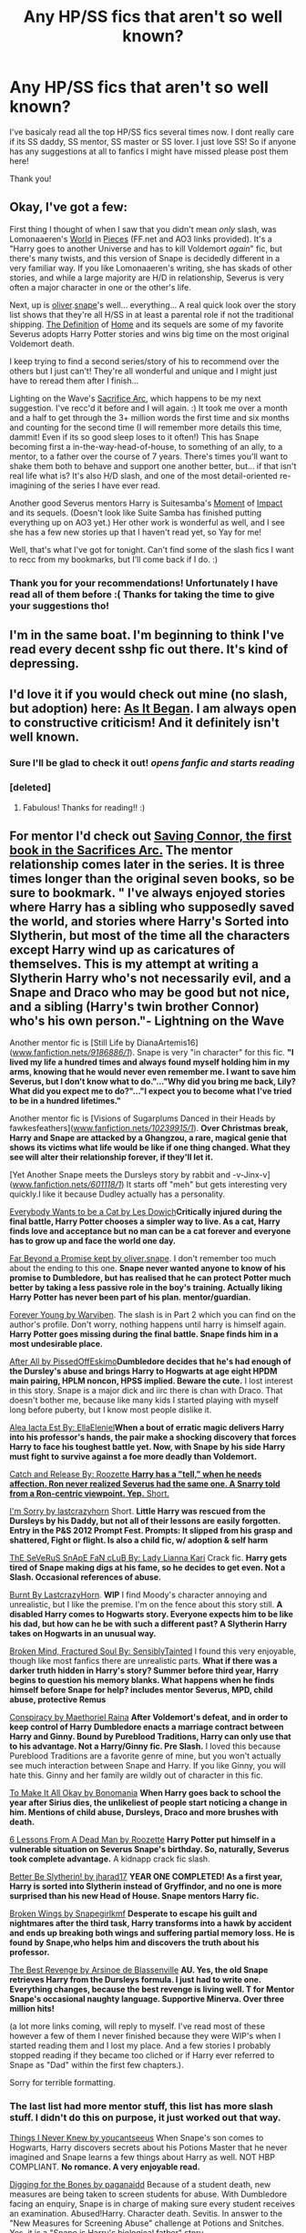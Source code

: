 #+TITLE: Any HP/SS fics that aren't so well known?

* Any HP/SS fics that aren't so well known?
:PROPERTIES:
:Author: Cloudborn
:Score: 4
:DateUnix: 1400195483.0
:DateShort: 2014-May-16
:FlairText: Request
:END:
I've basicaly read all the top HP/SS fics several times now. I dont really care if its SS daddy, SS mentor, SS master or SS lover. I just love SS! So if anyone has any suggestions at all to fanfics I might have missed please post them here!

Thank you!


** Okay, I've got a few:

First thing I thought of when I saw that you didn't mean /only/ slash, was Lomonaaeren's [[https://www.fanfiction.net/s/6730432/1/World-in-Pieces][World]] in [[http://archiveofourown.org/works/790488/chapters/1493333][Pieces]] (FF.net and AO3 links provided). It's a "Harry goes to another Universe and has to kill Voldemort /again/" fic, but there's many twists, and this version of Snape is decidedly different in a very familiar way. If you like Lomonaaeren's writing, she has skads of other stories, and while a large majority are H/D in relationship, Severus is very often a major character in one or the other's life.

Next, up is [[https://www.fanfiction.net/u/2233941/oliver-snape][oliver]].[[http://archiveofourown.org/users/oliversnape/pseuds/oliversnape][snape]]'s well... everything... A real quick look over the story list shows that they're all H/SS in at least a parental role if not the traditional shipping. [[https://www.fanfiction.net/s/5878880/1/The-Definition-of-Home][The Definition]] of [[http://archiveofourown.org/works/329404/chapters/531524][Home]] and its sequels are some of my favorite Severus adopts Harry Potter stories and wins big time on the most original Voldemort death.

I keep trying to find a second series/story of his to recommend over the others but I just can't! They're all wonderful and unique and I might just have to reread them after I finish...

Lighting on the Wave's [[https://www.fanfiction.net/u/895946/Lightning-on-the-Wave][Sacrifice Arc]], which happens to be my next suggestion. I've recc'd it before and I will again. :) It took me over a month and a half to get through the 3+ million words the first time and six months and counting for the second time (I will remember more details this time, dammit! Even if its so good sleep loses to it often!) This has Snape becoming first a in-the-way-head-of-house, to something of an ally, to a mentor, to a father over the course of 7 years. There's times you'll want to shake them both to behave and support one another better, but... if that isn't real life what is? It's also H/D slash, and one of the most detail-oriented re-imagining of the series I have ever read.

Another good Severus mentors Harry is Suitesamba's [[https://www.fanfiction.net/s/6500900/1/Moment-of-Impact][Moment]] of [[http://archiveofourown.org/series/54925][Impact]] and its sequels. (Doesn't look like Suite Samba has finished putting everything up on AO3 yet.) Her other work is wonderful as well, and I see she has a few new stories up that I haven't read yet, so Yay for me!

Well, that's what I've got for tonight. Can't find some of the slash fics I want to recc from my bookmarks, but I'll come back if I do. :)
:PROPERTIES:
:Author: Deygn
:Score: 4
:DateUnix: 1400224025.0
:DateShort: 2014-May-16
:END:

*** Thank you for your recommendations! Unfortunately I have read all of them before :( Thanks for taking the time to give your suggestions tho!
:PROPERTIES:
:Author: Cloudborn
:Score: 1
:DateUnix: 1400339238.0
:DateShort: 2014-May-17
:END:


** I'm in the same boat. I'm beginning to think I've read every decent sshp fic out there. It's kind of depressing.
:PROPERTIES:
:Author: skootermydaisy
:Score: 1
:DateUnix: 1400197994.0
:DateShort: 2014-May-16
:END:


** I'd love it if you would check out mine (no slash, but adoption) here: [[https://www.fanfiction.net/s/9681858/1/As-It-Began][As It Began]]. I am always open to constructive criticism! And it definitely isn't well known.
:PROPERTIES:
:Author: Madtheswine
:Score: 1
:DateUnix: 1400292947.0
:DateShort: 2014-May-17
:END:

*** Sure I'll be glad to check it out! /opens fanfic and starts reading/
:PROPERTIES:
:Author: Cloudborn
:Score: 1
:DateUnix: 1400339143.0
:DateShort: 2014-May-17
:END:


*** [deleted]
:PROPERTIES:
:Score: 1
:DateUnix: 1400527535.0
:DateShort: 2014-May-19
:END:

**** Fabulous! Thanks for reading!! :)
:PROPERTIES:
:Author: Madtheswine
:Score: 1
:DateUnix: 1400530212.0
:DateShort: 2014-May-20
:END:


** For mentor I'd check out [[https://m.fanfiction.net/u/895946/Lightning-on-the-Wave][Saving Connor, the first book in the Sacrifices Arc.]] The mentor relationship comes later in the series. It is three times longer than the original seven books, so be sure to bookmark. *" I've always enjoyed stories where Harry has a sibling who supposedly saved the world, and stories where Harry's Sorted into Slytherin, but most of the time all the characters except Harry wind up as caricatures of themselves. This is my attempt at writing a Slytherin Harry who's not necessarily evil, and a Snape and Draco who may be good but not nice, and a sibling (Harry's twin brother Connor) who's his own person."*- Lightning on the Wave

Another mentor fic is [Still Life by DianaArtemis16]([[http://www.fanfiction.net/s/9186886/1/][www.fanfiction.net/s/9186886/1/]]). Snape is very "in character" for this fic. *"I lived my life a hundred times and always found myself holding him in my arms, knowing that he would never even remember me. I want to save him Severus, but I don't know what to do."..."Why did you bring me back, Lily? What did you expect me to do?"..."I expect you to become what I've tried to be in a hundred lifetimes."*

Another mentor fic is [Visions of Sugarplums Danced in their Heads by fawkesfeathers]([[http://www.fanfiction.net/s/10239915/1/][www.fanfiction.net/s/10239915/1/]]). *Over Christmas break, Harry and Snape are attacked by a Ghangzou, a rare, magical genie that shows its victims what life would be like if one thing changed. What they see will alter their relationship forever, if they'll let it.*

[Yet Another Snape meets the Dursleys story by rabbit and -v-Jinx-v]([[http://www.fanfiction.net/s/601118/1/][www.fanfiction.net/s/601118/1/]]) It starts off "meh" but gets interesting very quickly.I like it because Dudley actually has a personality.

[[https://www.fanfiction.net/s/4828645/1/][Everybody Wants to be a Cat by Les Dowich]]*Critically injured during the final battle, Harry Potter chooses a simpler way to live. As a cat, Harry finds love and acceptance but no man can be a cat forever and everyone has to grow up and face the world one day.*

[[https://www.fanfiction.net/s/8646550/1/Far-Beyond-a-Promise-Kept][Far Beyond a Promise kept by oliver.snape]]. I don't remember too much about the ending to this one. *Snape never wanted anyone to know of his promise to Dumbledore, but has realised that he can protect Potter much better by taking a less passive role in the boy's training. Actually liking Harry Potter has never been part of his plan. mentor/guardian.*

[[https://www.fanfiction.net/s/8888660/1/Forever-Young][Forever Young by Warviben]]. The slash is in Part 2 which you can find on the author's profile. Don't worry, nothing happens until harry is himself again. *Harry Potter goes missing during the final battle. Snape finds him in a most undesirable place.*

[[https://www.fanfiction.net/s/2299450/1/Oblivion][After All by PissedOffEskimo]]*Dumbledore decides that he's had enough of the Dursley's abuse and brings Harry to Hogwarts at age eight HPDM main pairing, HPLM noncon, HPSS implied. Beware the cute.* I lost interest in this story. Snape is a major dick and iirc there is chan with Draco. That doesn't bother me, because like many kids I started playing with myself long before puberty, but I know most people dislike it.

[[https://www.fanfiction.net/s/5263271/1/Alea-Iacta-Est][Alea Iacta Est By: EllaEleniel]]*When a bout of erratic magic delivers Harry into his professor's hands, the pair make a shocking discovery that forces Harry to face his toughest battle yet. Now, with Snape by his side Harry must fight to survive against a foe more deadly than Voldemort.*

[[https://www.fanfiction.net/s/7375581/1/][Catch and Release By: Roozette *Harry has a "tell," when he needs affection. Ron never realized Severus had the same one. A Snarry told from a Ron-centric viewpoint. Yep.* Short.]]

[[https://www.fanfiction.net/s/8109637/1/][I'm Sorry by lastcrazyhorn]] Short. *Little Harry was rescued from the Dursleys by his Daddy, but not all of their lessons are easily forgotten. Entry in the P&S 2012 Prompt Fest. Prompts: It slipped from his grasp and shattered, Fight or flight. Is also a child fic, w/ adoption & self harm*

[[https://www.fanfiction.net/s/5482304/1/][ThE SeVeRuS SnApE FaN cLuB By: Lady Lianna Kari]] Crack fic. *Harry gets tired of Snape making digs at his fame, so he decides to get even. Not a Slash. Occasional references of abuse.*

[[https://www.fanfiction.net/s/6855183/1/][Burnt By LastcrazyHorn]]. *WIP* I find Moody's character annoying and unrealistic, but I like the premise. I'm on the fence about this story still. *A disabled Harry comes to Hogwarts story. Everyone expects him to be like his dad, but how can he be with such a different past? A Slytherin Harry takes on Hogwarts in an unusual way.*

[[https://www.fanfiction.net/s/2529586/1/][Broken Mind, Fractured Soul By: SensiblyTainted]] I found this very enjoyable, though like most fanfics there are unrealistic parts. *What if there was a darker truth hidden in Harry's story? Summer before third year, Harry begins to question his memory blanks. What happens when he finds himself before Snape for help? includes mentor Severus, MPD, child abuse, protective Remus*

[[https://www.fanfiction.net/s/7558470/1/][Conspiracy by Maethoriel Raina]] *After Voldemort's defeat, and in order to keep control of Harry Dumbledore enacts a marriage contract between Harry and Ginny. Bound by Pureblood Traditions, Harry can only use that to his advantage. Not a Harry/Ginny fic. Pre Slash.* I loved this because Pureblood Traditions are a favorite genre of mine, but you won't actually see much interaction between Snape and Harry. If you like Ginny, you will hate this. Ginny and her family are wildly out of character in this fic.

[[https://www.fanfiction.net/s/5229890/1/][To Make It All Okay by Bonomania]] *When Harry goes back to school the year after Sirius dies, the unlikeliest of people start noticing a change in him. Mentions of child abuse, Dursleys, Draco and more brushes with death.*

[[https://www.fanfiction.net/s/6141466/1/][6 Lessons From A Dead Man by Roozette]] *Harry Potter put himself in a vulnerable situation on Severus Snape's birthday. So, naturally, Severus took complete advantage.* A kidnapp crack fic slash.

[[https://www.fanfiction.net/s/3736151/1/][Better Be Slytherin! by jharad17]] *YEAR ONE COMPLETED! As a first year, Harry is sorted into Slytherin instead of Gryffindor, and no one is more surprised than his new Head of House. Snape mentors Harry fic.*

[[https://www.fanfiction.net/s/4942221/1/][Broken Wings by Snapegirlkmf]] *Desperate to escape his guilt and nightmares after the third task, Harry transforms into a hawk by accident and ends up breaking both wings and suffering partial memory loss. He is found by Snape,who helps him and discovers the truth about his professor.*

[[https://www.fanfiction.net/s/4912291/1/The-Best-Revenge][The Best Revenge by Arsinoe de Blassenville]] *AU. Yes, the old Snape retrieves Harry from the Dursleys formula. I just had to write one. Everything changes, because the best revenge is living well. T for Mentor Snape's occasional naughty language. Supportive Minerva. Over three million hits!*

(a lot more links coming, will reply to myself. I've read most of these however a few of them I never finished because they were WIP's when I started reading them and I lost my place. And a few stories I probably stopped reading if they became too cliched or if Harry ever referred to Snape as "Dad" within the first few chapters.).

Sorry for terrible formatting.
:PROPERTIES:
:Author: bluetaffy
:Score: 1
:DateUnix: 1400717004.0
:DateShort: 2014-May-22
:END:

*** The last list had more mentor stuff, this list has more slash stuff. I didn't do this on purpose, it just worked out that way.

[[https://www.fanfiction.net/s/2183302/1/][Things I Never Knew by youcantseeus]] When Snape's son comes to Hogwarts, Harry discovers secrets about his Potions Master that he never imagined and Snape learns a few things about Harry as well. NOT HBP COMPLIANT. *No romance. A very enjoyable read.*

[[https://www.fanfiction.net/s/6782408/1/][Digging for the Bones by paganaidd]] Because of a student death, new measures are being taken to screen students for abuse. With Dumbledore facing an enquiry, Snape is in charge of making sure every student receives an examination. Abused!Harry. Character death. Sevitis. In answer to the "New Measures for Screening Abuse" challenge at Potions and Snitches. Yes, it is a "Snape is Harry's biological father" story.

[[https://www.fanfiction.net/s/6408514/1/][Forget Me Not by Sa-kun]]: Everyone seems to have forgotten that the Boy Who Lived exists. Harry's friends don't remember who he is. Harry tries to hold on to reality as he knows it, while trying to come to terms with who he is. He finds Snape as an unexpected ally. 6th year AU.

[[https://www.fanfiction.net/s/5901596/1/][Twentyone days by evil minded:]] AU / Death Eaters besiege Hogwarts. A spell from Dumbledore is going astray. A cauldron explodes during potions class. And the old castle enfolds its own magic. Can some students survive the next twenty-one days? How will they deal with everything thrown their way due to "the tragedy of Hogwarts" as reporters call it? Accompany them on their struggle to stay alive ... thanks ... *English is not this author's first language. There will be grammar and spelling mistakes. I still think it is worth the read, though Harry's behavior seems to regress and he seems more childlike as the story goes on.*

[[https://www.fanfiction.net/s/6741433/1/Cartons-of-milk][Follow/FavCartons of milk By: evil minded]] AU / Albus Dumbledore needs a teacher for the pre-school in Little Whinging, Surrey, to cover the raccoon class which one Harry Potter attends ... and whom do you think he will send? Well, I am sure you already can imagine ... /lol/ ... watch our dear Potions Master handling a bunch of "little snotty toddlers" ... all reviews will go to the kindergarden for a carton of milk for them ... *English is not this author's first language. There will be spelling and grammar mistakes.*

[[https://www.fanfiction.net/s/3402347/1/Bonds-of-Water][Bonds of Water By: Heather68]] Harry Potter has never been entranced by music before now, but he is willing to do anything to learn how to play the same melody, even if it means learning from Severus Snape. *Slash. This author has a lot of stories with Snape and Harry in them, but I haven't checked out the others yet.* I may have read [[https://www.fanfiction.net/s/3354694/1/Danger-In-The-Healing][Danger in Healing, though.]]

[[https://www.fanfiction.net/s/3535620/1/][Insane Asylum Escapees by RuneWitchSakura]] This is a series of oneshots that involve Harry believing that everyone in the 'magical' world is insane. Starts with Dumbledore, Snape, and McGonagall getting Harry, instead of Hagrid, and goes in random order from there. Involves much sarcasm from Harry. Feel free to adopt. *Wonderful crackfic that has alas been abandoned. I'm putting this here since Snape was mentioned, but I don't remember if they interacted at all. Cheating, I know.*

[[https://www.fanfiction.net/s/1922112/1/Crumbling-Pedestal][Crumbling Pedestal by Shivani Slash]], HPSS- Harry's date with Voldemort at the conclusion of the Triwizard tournament didn't go quite as planned. Fate steps in with a 'unique' opportunity, offering Harry the chance to live and mature in the past. For a while, anyway. *I know I liked this, but I don't remember much about it so I can't warn you about any cliches. I do remember that there were a lot of cliches though.*

[[https://www.fanfiction.net/s/1183701/1/][Let the Darkness Take You By: RadeliaPotter]]Harry goes back for his 6th yr. at Hogwarts to find that darkness is sweeping over them. He soon finds that the only people he can trust is none other than Severus Snape and Draco Malfoy. Better summary inside. Eventual slash! H/D

[[https://www.fanfiction.net/s/3823410/1/][Pantogogue by BC]] Slash SSHP. Severus' POV: Potter is changing in front of my eyes, gaining a disconcerting resemblance to Tom Riddle. As usual, it falls to me to save the brat... for the price of 'only' my soul.

[[https://www.fanfiction.net/s/4927160/1/][In Care Of by Fang's Fawn:]] During the summer before sixth year, Harry finds an injured bat in the garden and decides to try to heal it...and an unwilling Snape learns just what kind of a person Harry Potter really is. No slash. Part 2 continued in "Tightrope." *A good read*

[[https://www.fanfiction.net/s/5054723/1/][The Shadow of the Other by atypicalsnowman]]: HP/SS Slash, slave!Snape. As a creature, Severus has long known he will need to bond with his mate or face being made a slave to the whole of wizardkind. For Harry, the news is a shock made more difficult by the awakening of uncomfortable desires. *Basically porn*

[[https://www.fanfiction.net/s/4124611/1/][Foolish Gryffindor by DEATHmuse]] Harry Potter u:06-30-2008 - Snape has Tourette's. Harry is aroused -- That is, until Snape retaliates. SSHP. *Basically crackfic porn.*

[[https://www.fanfiction.net/s/3818539/1/Property-of-the-HalfBlood-Prince][Property of the HalfBlood Prince by thesewarmstars:]] During his sixth year, Harry becomes very attached to the previous owner of his Potions text, but what will happen when he finds out who it really is? SSHP *BDSM porn. If this is the one I am thinking of, it's unrealistic but enjoyable if you like erotica.*

[[https://www.fanfiction.net/s/2006636/1/][Catechism by Dreamfall]]: AU The Dursleys taught Harry to fear and hate magic and all things magical including himself. Now how long will it take the wizarding world see the damage done? And can they ever hope to fix it? Disturbing. WIP +02-12-2011 *Very messed up abuse in this. Worse, it is a WIP that hasn't been updated since 2011! I still have hope!*

[[https://www.fanfiction.net/s/3659281/1/Walk-the-Shadows][Walk the Shadows By: jharad17:]] AU. The summer after 5th year, Death Eaters find Harry abandoned in the Dursley house and bring him to Voldemort. Will one particular Death Eater give up his position and his hate to save his enemy's son? Snape mentors Harry fic. violence,chld abuse,rape *For some reason I don't remember reading this at all. I probably saved it to read later.*

[[https://www.fanfiction.net/s/6056949/1/][a few syllables short of a spell by Ayla Pascal]]: Romilda Vane is pregnant. A paternity test proves that Harry is the father, and she insists on marriage. Desperate, he calls on Draco and Snape for help in working out how she did it. Snape/Harry.

[[https://www.fanfiction.net/s/6094080/1/][Breaking Forwards by lastcrazyhorn: HP&OP.]] The professors no longer can scare Harry with talk of lost points, detentions or Quidditch suspensions. He's been beaten down for far too long, and he finally has reached his limit. Severus mentors, maybe guardian. Abuse, non-con, AU, evil!Ron *You've probably already heard of this story, but just in case I'll post it.*

Lomonaaeren has a lot of stories with severitus AND snarry. Her stories vary greatly in everything from writing style to personality of the characters. You may like one of her books but dislike another. Here are a few favorites [[https://www.fanfiction.net/s/6655048/1/Phoenix-at-Rest][Phoenix at Rest]], [[https://www.fanfiction.net/s/5428900/1/Practicing-Liars][Practicing Liars]], [[https://www.fanfiction.net/s/4740583/1/Inter-Vivos][Inter Vivos]], [[https://www.fanfiction.net/s/9412759/1/A-Thousand-Days-of-Fire][A thousand days of fire]]

[[http://www.walkingtheplank.org/archive/viewstory.php?sid=653&warning=4][Parseltongue-Tied by DementorDelta]]

I'm sure you've heard of Severus and The Crup by Josan but just in case [[http://www.angelfire.com/zine2/josan/hp/crup.html][here is a link to it.]]

[[https://www.fanfiction.net/s/2470334/5/The-Birthday-Present][The Birthday Present By: excessivelyperky]] Snape and his apprentices form a bond which may never be broken, not even in death. And at the end of it, Severus Snape is able to perform a spell that he has never been able to do before. Ok, it's not a million words. I tried.

Okay I am mostly done. The only thing I have left is just one more reply to myself where I will post fics that are very squicky for most people and I didn't want to post with the other stories without any warning.
:PROPERTIES:
:Author: bluetaffy
:Score: 1
:DateUnix: 1400723621.0
:DateShort: 2014-May-22
:END:

**** *This last post contains stories that most people would find inappropriate or wouldn't like. I kept them separate from the others for this reason.*

[[https://www.fanfiction.net/s/6634756/1/Desiderium-Intimum][Desiderium Intimum By: arielgobuss]]. "You want it. You love to provoke me so I can break you. You love it when I do this. When I call you to order, when I break your resistance, when I punish you. You love... ' the voice became hoarse, 'to squirm at my feet. And you know that no one else can give you this. No one else can make you feel like that. And that is why that Potion pointed you toward me, Potter. " *Humiliation, manipulation, unhealthy relationship. If you dislike any of those things you will hate this .*

[[https://www.fanfiction.net/s/6587471/1/][Love In the Dark By: Hecateslover]] *Growing up on the streets did not prepare Harry for magic school. Then again, Hogwarts isn't prepared for him either. HPSS, many other pairings. SLASH, HET, FemSLASH, Dark!Harry. Rated M for a reason. Harry/Dean friendship.* This has chan in it so I'm putting it here.

[[https://www.fanfiction.net/s/2142832/1/Incubus-Heredity][Incubus Heredity By: Tinkering]] PWP.Humil.UST.Hopefully you'll think it's a SQUEEE. Harry's got the dominant gene of a rare magical creature and the incident of an electric shock has awakened the gene.How will this change affect Harry's 7th year? *Porn. Harry is PERFECT LOOKING FEMININE SUB GUY. Everyone wants him. Lots of cliches, which is why I am putting this here. I still liked it, IIRC*

The Corvus Fallere series is made up of two books. It is basically a story of a dystopian world where voldemort won. Harry, Hermoine, and Ron are taken by Snape and trained and manipulated mentally, emotionally, and physically/sexually. It's beautifully written and I am glad I read it, but I'd be lieing if I didn't say I felt sick at times while reading it. I don't really consider it porn since the sex is just a tool rather than the main point of the story, in my opinion.The first book can be found [[http://www.walkingtheplank.org/archive/viewstory.php?action=printable&textsize=0&sid=1703&chapter=all][here]] The second book can be found [[http://www.livejournal.com/tools/memories.bml?user=mousewrites&keyword=CF&filter=all][here]].

[[https://m.fanfiction.net/s/2736739/1/][Light on the Dark Side of Me by cocoa-snape:-]] Harry comes into his sexuality & discovers he wants Snape. Intense occlumency lessons pull these 2 together, but is Snape too troubled or too dark to return HP's affections? DE meetings & Dumbledore stir the already boiling pot, HPSS Slash, Angst COMPLETE *I put this here because I don't remember anything about it, but I do know there was a story with a premise similar to this that I hated. So I am putting this here just in case.*

*Are any of these interesting to you? Do you have any you can share with me?*
:PROPERTIES:
:Author: bluetaffy
:Score: 1
:DateUnix: 1400724995.0
:DateShort: 2014-May-22
:END:

***** Oh and [[https://m.fanfiction.net/s/1513674/1/]] Neglected
:PROPERTIES:
:Author: bluetaffy
:Score: 1
:DateUnix: 1400798985.0
:DateShort: 2014-May-23
:END:


*** Thank you for some great stories! Reading all of the ones I haven't yet read.
:PROPERTIES:
:Author: Cloudborn
:Score: 1
:DateUnix: 1401534127.0
:DateShort: 2014-May-31
:END:


** Okay, so I know I'm super late to the thread, sorry! Cybele (the writer of If You Are Prepared) just finished [[http://archiveofourown.org/series/34560][For Auld Lang Syne]] in January. It's epilogue compliant, and covers from a few months after Voldemort's defeat to a few months post-epilogue. It does have HP/OC and SS/OC at some points - but no worries, it is /very/ well written. I liked the OCs while they were in those relationships. (Usually I just want the Snarry to happen already!) Brilliant, slow-moving. Their relationship has to overcome so many huge obstacles. The sort of two steps forward, one step back thing I like to see in this pairing.
:PROPERTIES:
:Author: TheAmazingMoocow
:Score: 1
:DateUnix: 1401165716.0
:DateShort: 2014-May-27
:END:

*** Thank you! Will bookmark this and read it asap!
:PROPERTIES:
:Author: Cloudborn
:Score: 1
:DateUnix: 1401534150.0
:DateShort: 2014-May-31
:END:

